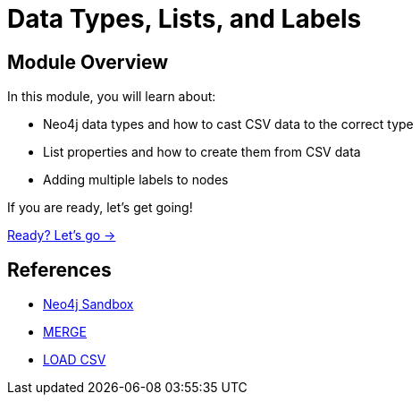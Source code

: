 = Data Types, Lists, and Labels
:order: 3

== Module Overview

In this module, you will learn about:

* Neo4j data types and how to cast CSV data to the correct type
* List properties and how to create them from CSV data
* Adding multiple labels to nodes

If you are ready, let's get going!

link:./1-setup/[Ready? Let's go →, role=btn]

== References

* link:https://sandbox.neo4j.com[Neo4j Sandbox^]
* link:https://neo4j.com/docs/cypher-manual/current/clauses/merge/[MERGE^]
* link:https://neo4j.com/docs/cypher-manual/current/clauses/load-csv/[LOAD CSV^]